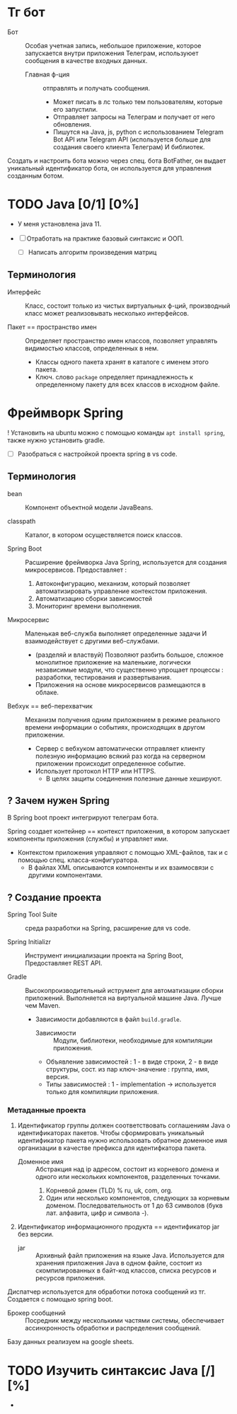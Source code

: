 * Тг бот

- Бот :: Особая учетная запись, небольшое приложение, которое запускается внутри приложения Телеграм, используюет сообщения в качестве входных данных.
  + Главная ф-ция :: отправлять и получать сообщения.
    * Может писать в лс только тем пользователям, которые его запустили.
    * Отправляет запросы на Телеграм и получает от него обновления.
    * Пишутся на Java, js, python с использованием Telegram Bot API или Telegram API (используется больше для создания своего клиента Телеграм) И библиотек.

Создать и настроить бота можно через спец. бота BotFather, он выдает уникальный идентификатор бота, он используется для управления созданным ботом.

* TODO Java [0/1] [0%]

- У меня установлена java 11.

- [ ] Отработать на практике базовый синтаксис и ООП.
  - [ ] Написать алгоритм произведения матриц

** Терминология

- Интерфейс :: Класс, состоит только из чистых виртуальных ф-ций, производный класс может реализовывать несколько интерфейсов.

- Пакет == пространство имен :: Определяет пространство имен классов, позволяет управлять видимостью классов, определенных в нем.
  + Классы одного пакета хранят в каталоге с именем этого пакета.
  + Ключ. слово ~package~ определяет принадлежность к определенному пакету для всех классов в исходном файле.

* Фреймворк Spring

! Установить на ubuntu можно с помощью команды ~apt install spring~, также нужно установить gradle.

- [ ] Разобраться с настройкой проекта spring в vs code.

** Терминология

- bean :: Компонент объектной модели JavaBeans.

- classpath :: Каталог, в котором осуществляется поиск классов.

- Spring Boot :: Расширение фреймворка Java Spring, используется для создания микросервисов. Предоставляет :
  1. Автоконфигурацию, механизм, который позволяет автоматизировать управление контекстом приложения.
  2. Автоматизацию сборки зависимостей
  3. Мониторинг времени выполнения.

- Микросервис :: Маленькая веб-служба выполняет определенные задачи И взаимодействует с другими веб-службами.
  + (разделяй и властвуй) Позволяют разбить большое, сложное монолитное приложение на маленькие, логически независимые модули, что существенно упрощает процессы : разработки, тестирования и развертывания.
  + Приложения на основе микросервисов размещаются в облаке.

- Вебхук == веб-перехватчик :: Механизм получения одним приложением в режиме реального времени информации о событиях, происходящих в другом приложении.
  + Сервер c вебхуком автоматически отправляет клиенту полезную информацию всякий раз когда на серверном приложении происходит определенное событие.
  + Использует протокол HTTP или HTTPS.
    * В целях защиты соединения полезные данные хешируют.


** ? Зачем нужен Spring

В Spring boot проект интегрируют телеграм бота.

Spring создает контейнер == контекст приложения, в котором запускает компоненты приложения (службы) и управляет ими.
- Контекстом приложения управляют с помощью XML-файлов, так и с помощью спец. класса-конфигуратора.
  + В файлах XML описываются компоненты и их взаимосвязи с другими компонентами.

** ? Создание проекта

- Spring Tool Suite :: среда разработки на Spring, расширение для vs code.

- Spring Initializr :: Инструмент инициализации проекта на Spring Boot, Предоставляет REST API.

- Gradle :: Высокопроизводительный иструмент для автоматизации сборки приложений. Выполняется на виртуальной машине Java. Лучше чем Maven.
  + Зависимости добавляются в файл ~build.gradle~.
    - Зависимости :: Модули, библиотеки, необходимые для компиляции приложения.

    - Объявление зависимостей : 1 - в виде строки, 2 - в виде структуры, сост. из пар ключ-значение : группа, имя, версия.
    - Типы зависимостей : 1 - implementation -> используется только для компиляции приложения.


*** Метаданные проекта

1. Идентификатор группы должен соответствовать соглашениям Java о идентификаторах пакетов. Чтобы сформировать уникальный идентификатор пакета нужно использовать обратное доменное имя организации в качестве префикса для идентифкатора пакета.
   - Доменное имя :: Абстракция над ip адресом, состоит из корневого домена и одного или нескольких компонентов, разделенных точками.
     1. Корневой домен (TLD) % ru, uk, com, org.
     2. Один или несколько компонентов, следующих за корневым доменом. Последовательность от 1 до 63 символов (букв лат. алфавита, цифр и символа -).
2. Идентификатор информационного продукта == идентификатор jar без версии.
   - jar :: Архивный файл приложения на языке Java. Используется для хранения приложения Java в одном файле, состоит из скомпилированных в байт-код классов, списка ресурсов и ресурсов приложения.



Диспатчер используется для обработки потока сообщений из тг. Создается с помощью spring boot.

- Брокер сообщений :: Посредник между несколькими частями системы, обеспечивает ассинхронность обработки и распределения сообщений.

Базу данных реализуем на google sheets.

* TODO Изучить синтаксис Java [/] [%]
-
